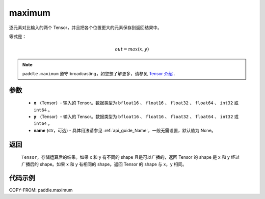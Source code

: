 .. _cn_api_paddle_maximum:

maximum
-------------------------------

.. py:function:: paddle.maximum(x, y, name=None)


逐元素对比输入的两个 Tensor，并且把各个位置更大的元素保存到返回结果中。

等式是：

.. math::
        out = max(x, y)

.. note::
   ``paddle.maximum`` 遵守 broadcasting，如您想了解更多，请参见 `Tensor 介绍`_ .

   .. _Tensor 介绍: ../../guides/beginner/tensor_cn.html#id7

参数
:::::::::
   - **x** （Tensor）- 输入的 Tensor。数据类型为 ``bfloat16`` 、 ``float16`` 、 ``float32`` 、 ``float64`` 、 ``int32`` 或  ``int64`` 。
   - **y** （Tensor）- 输入的 Tensor。数据类型为 ``bfloat16`` 、 ``float16`` 、 ``float32`` 、 ``float64`` 、 ``int32`` 或  ``int64`` 。
   - **name** (str，可选) - 具体用法请参见 :ref:`api_guide_Name`，一般无需设置，默认值为 None。

返回
:::::::::
   ``Tensor``，存储运算后的结果。如果 x 和 y 有不同的 shape 且是可以广播的，返回 Tensor 的 shape 是 x 和 y 经过广播后的 shape。如果 x 和 y 有相同的 shape，返回 Tensor 的 shape 与 x，y 相同。


代码示例
::::::::::

COPY-FROM: paddle.maximum
